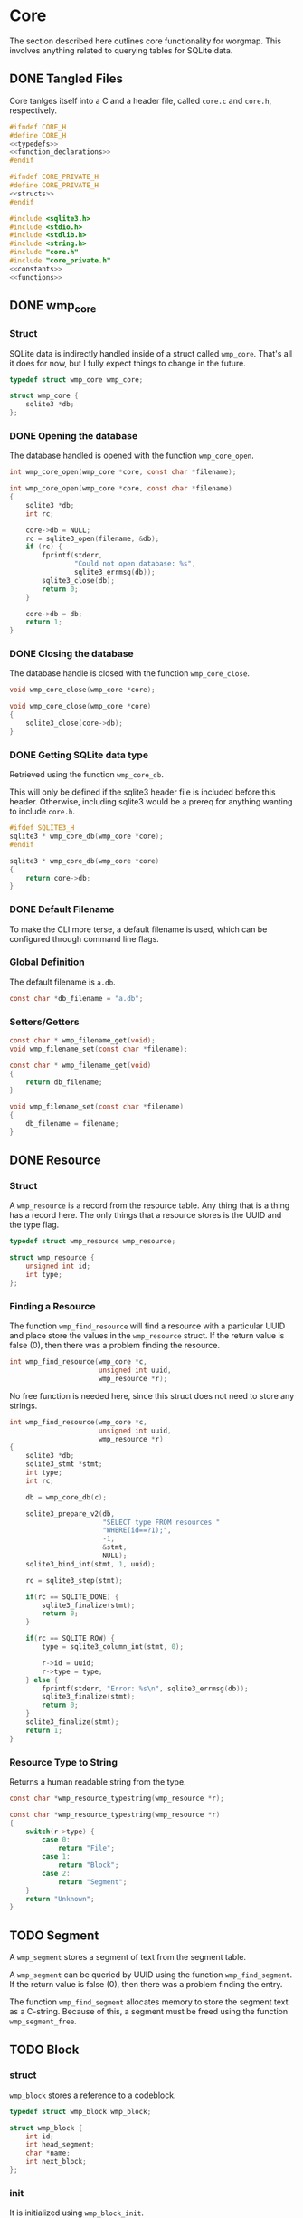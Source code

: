 * Core
The section described here outlines core functionality for
worgmap. This involves anything related to querying tables
for SQLite data.

** DONE Tangled Files
CLOSED: [2019-08-31 Sat 06:13]
Core tanlges itself into a C and a header file, called
=core.c= and =core.h=, respectively.
#+NAME: core.h
#+BEGIN_SRC c :tangle core.h
#ifndef CORE_H
#define CORE_H
<<typedefs>>
<<function_declarations>>
#endif
#+END_SRC
#+NAME: core_private.h
#+BEGIN_SRC c :tangle core_private.h
#ifndef CORE_PRIVATE_H
#define CORE_PRIVATE_H
<<structs>>
#endif
#+END_SRC
#+NAME: core.c
#+BEGIN_SRC c :tangle core.c
#include <sqlite3.h>
#include <stdio.h>
#include <stdlib.h>
#include <string.h>
#include "core.h"
#include "core_private.h"
<<constants>>
<<functions>>
#+END_SRC
** DONE wmp_core
CLOSED: [2019-08-31 Sat 06:13]
*** Struct
SQLite data is indirectly handled inside of a struct called
=wmp_core=. That's all it does for now, but I fully expect
things to change in the future.

#+NAME: typedefs
#+BEGIN_SRC c
typedef struct wmp_core wmp_core;
#+END_SRC

#+NAME: structs
#+BEGIN_SRC c
struct wmp_core {
    sqlite3 *db;
};
#+END_SRC
*** DONE Opening the database
CLOSED: [2019-08-31 Sat 06:09]
The database handled is opened with the function
=wmp_core_open=.
#+NAME: function_declarations
#+BEGIN_SRC c
int wmp_core_open(wmp_core *core, const char *filename);
#+END_SRC
#+NAME: functions
#+BEGIN_SRC c
int wmp_core_open(wmp_core *core, const char *filename)
{
    sqlite3 *db;
    int rc;

    core->db = NULL;
    rc = sqlite3_open(filename, &db);
    if (rc) {
        fprintf(stderr,
                "Could not open database: %s",
                sqlite3_errmsg(db));
        sqlite3_close(db);
        return 0;
    }

    core->db = db;
    return 1;
}
#+END_SRC
*** DONE Closing the database
CLOSED: [2019-08-31 Sat 06:10]
The database handle is closed with the function
=wmp_core_close=.
#+NAME: function_declarations
#+BEGIN_SRC c
void wmp_core_close(wmp_core *core);
#+END_SRC
#+NAME: functions
#+BEGIN_SRC c
void wmp_core_close(wmp_core *core)
{
    sqlite3_close(core->db);
}
#+END_SRC
*** DONE Getting SQLite data type
CLOSED: [2019-08-31 Sat 06:13]
Retrieved using the function =wmp_core_db=.

This will only be defined if the sqlite3 header
file is included before this header. Otherwise,
including sqlite3 would be a prereq for anything
wanting to include =core.h=.
#+NAME: function_declarations
#+BEGIN_SRC c
#ifdef SQLITE3_H
sqlite3 * wmp_core_db(wmp_core *core);
#endif
#+END_SRC
#+NAME: functions
#+BEGIN_SRC c
sqlite3 * wmp_core_db(wmp_core *core)
{
    return core->db;
}
#+END_SRC
*** DONE Default Filename
CLOSED: [2019-08-31 Sat 06:21]
To make the CLI more terse, a default filename is used,
which can be configured through command line flags.
*** Global Definition
The default filename is =a.db=.

#+NAME: constants
#+BEGIN_SRC c
const char *db_filename = "a.db";
#+END_SRC
*** Setters/Getters
#+NAME: function_declarations
#+BEGIN_SRC c
const char * wmp_filename_get(void);
void wmp_filename_set(const char *filename);
#+END_SRC
#+NAME: functions
#+BEGIN_SRC c
const char * wmp_filename_get(void)
{
    return db_filename;
}

void wmp_filename_set(const char *filename)
{
    db_filename = filename;
}
#+END_SRC
** DONE Resource
CLOSED: [2019-08-31 Sat 07:14]
*** Struct
A =wmp_resource= is a record from the resource table.
Any thing that is a thing has a record here. The only things
that a resource stores is the UUID and the type flag.
#+NAME: typedefs
#+BEGIN_SRC c
typedef struct wmp_resource wmp_resource;
#+END_SRC
#+NAME: structs
#+BEGIN_SRC c
struct wmp_resource {
    unsigned int id;
    int type;
};
#+END_SRC
*** Finding a Resource
The function =wmp_find_resource= will find a resource with
a particular UUID and place store the values in the
=wmp_resource= struct. If the return value is false (0),
then there was a problem finding the resource.

#+NAME: function_declarations
#+BEGIN_SRC c
int wmp_find_resource(wmp_core *c,
                      unsigned int uuid,
                      wmp_resource *r);
#+END_SRC

No free function is needed here, since this struct does
not need to store any strings.

#+NAME: functions
#+BEGIN_SRC c
int wmp_find_resource(wmp_core *c,
                      unsigned int uuid,
                      wmp_resource *r)
{
    sqlite3 *db;
    sqlite3_stmt *stmt;
    int type;
    int rc;

    db = wmp_core_db(c);

    sqlite3_prepare_v2(db,
                       "SELECT type FROM resources "
                       "WHERE(id==?1);",
                       -1,
                       &stmt,
                       NULL);
    sqlite3_bind_int(stmt, 1, uuid);

    rc = sqlite3_step(stmt);

    if(rc == SQLITE_DONE) {
        sqlite3_finalize(stmt);
        return 0;
    }

    if(rc == SQLITE_ROW) {
        type = sqlite3_column_int(stmt, 0);

        r->id = uuid;
        r->type = type;
    } else {
        fprintf(stderr, "Error: %s\n", sqlite3_errmsg(db));
        sqlite3_finalize(stmt);
        return 0;
    }
    sqlite3_finalize(stmt);
    return 1;
}
#+END_SRC
*** Resource Type to String
Returns a human readable string from the type.
#+NAME: function_declarations
#+BEGIN_SRC c
const char *wmp_resource_typestring(wmp_resource *r);
#+END_SRC
#+NAME: functions
#+BEGIN_SRC c
const char *wmp_resource_typestring(wmp_resource *r)
{
    switch(r->type) {
        case 0:
            return "File";
        case 1:
            return "Block";
        case 2:
            return "Segment";
    }
    return "Unknown";
}
#+END_SRC
** TODO Segment
A =wmp_segment= stores a segment of text from the segment
table.

A =wmp_segment= can be queried by UUID using the function
=wmp_find_segment=. If the return value is false (0), then
there was a problem finding the entry.

The function =wmp_find_segment= allocates memory to store
the segment text as a C-string. Because of this, a segment
must be freed using the function =wmp_segment_free=.
** TODO Block
*** struct
=wmp_block= stores a reference to a codeblock.
#+NAME: typedefs
#+BEGIN_SRC c
typedef struct wmp_block wmp_block;
#+END_SRC
#+NAME: structs
#+BEGIN_SRC c
struct wmp_block {
    int id;
    int head_segment;
    char *name;
    int next_block;
};
#+END_SRC
*** init
It is initialized using =wmp_block_init=.
#+NAME: function_declarations
#+BEGIN_SRC c
void wmp_block_init(wmp_block *b);
#+END_SRC
#+NAME: functions
#+BEGIN_SRC c
void wmp_block_init(wmp_block *b)
{
    b->id = -1;
    b->head_segment = -1;
    b->name = NULL;
    b->next_block = -1;
}
#+END_SRC
*** free
It is freed using =wmp_block_free=.
#+NAME: function_declarations
#+BEGIN_SRC c
void wmp_block_free(wmp_block *b);
#+END_SRC
#+NAME: functions
#+BEGIN_SRC c
void wmp_block_free(wmp_block *b)
{
    free(b->name);
}
#+END_SRC
*** TODO find
It is queried using =wmp_find_block=.
#+NAME: function_declarations
#+BEGIN_SRC c
int wmp_find_block(wmp_core *c,
                   unsigned int uuid,
                   wmp_block *b);
#+END_SRC
TODO: implement me.
#+NAME: functions
#+BEGIN_SRC c
int wmp_find_block(wmp_core *c,
                   unsigned int uuid,
                   wmp_block *b)
{
    sqlite3 *db;
    sqlite3_stmt *stmt;
    int rc;
    int nbytes;
    const char *str;

    db = wmp_core_db(c);

    sqlite3_prepare_v2(db,
                       "SELECT "
                         "head_segment,"
                         "name,"
                         "next_block "
                       "FROM blocks "
                       "WHERE(id==?1);",
                       -1,
                       &stmt,
                       NULL);
    sqlite3_bind_int(stmt, 1, uuid);

    rc = sqlite3_step(stmt);

    if(rc == SQLITE_DONE) {
        sqlite3_finalize(stmt);
        return 0;
    }

    if(rc == SQLITE_ROW) {
        b->id = uuid;
        b->head_segment = sqlite3_column_int(stmt, 0);
        nbytes = sqlite3_column_bytes(stmt, 1);
        b->name = calloc(1, nbytes + 1);
        b->next_block = sqlite3_column_int(stmt, 2);
        str = (const char *)sqlite3_column_text(stmt, 1);
        strncpy(b->name, str, nbytes);
    } else {
        fprintf(stderr, "Error: %s\n", sqlite3_errmsg(db));
        sqlite3_finalize(stmt);
        return 0;
    }
    sqlite3_finalize(stmt);
    return 1;
}
#+END_SRC
*** TODO lookup
A block can also be found by querying the name via the
function =wmp_lookup_block=.
#+NAME: function_declarations
#+BEGIN_SRC c
int wmp_lookup_block(wmp_core *c,
                     const char *name,
                     wmp_block *b);
#+END_SRC
To be implemented later...
#+NAME: functions
#+BEGIN_SRC c
int wmp_lookup_block(wmp_core *c,
                     const char *name,
                     wmp_block *b)
{
    return 0;
}
#+END_SRC
** TODO File
A =wmp_file= is a record containing the name of a file to
tangle to.

It is initialized using =wmp_file_init=.

It is queried using =wmp_find_file=.

A file can be queried by name directly via the function
=wmp_lookup_file=.

It is freed using =wmp_file_free=.
